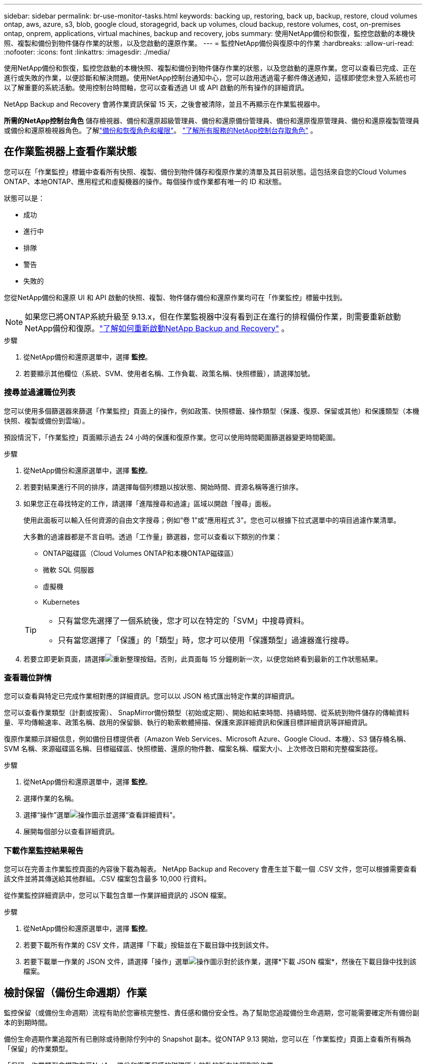 ---
sidebar: sidebar 
permalink: br-use-monitor-tasks.html 
keywords: backing up, restoring, back up, backup, restore, cloud volumes ontap, aws, azure, s3, blob, google cloud, storagegrid, back up volumes, cloud backup, restore volumes, cost, on-premises ontap, onprem, applications, virtual machines, backup and recovery, jobs 
summary: 使用NetApp備份和恢復，監控您啟動的本機快照、複製和備份到物件儲存作業的狀態，以及您啟動的還原作業。 
---
= 監控NetApp備份與復原中的作業
:hardbreaks:
:allow-uri-read: 
:nofooter: 
:icons: font
:linkattrs: 
:imagesdir: ./media/


[role="lead"]
使用NetApp備份和恢復，監控您啟動的本機快照、複製和備份到物件儲存作業的狀態，以及您啟動的還原作業。您可以查看已完成、正在進行或失敗的作業，以便診斷和解決問題。使用NetApp控制台通知中心，您可以啟用透過電子郵件傳送通知，這樣即使您未登入系統也可以了解重要的系統活動。使用控制台時間軸，您可以查看透過 UI 或 API 啟動的所有操作的詳細資訊。

NetApp Backup and Recovery 會將作業資訊保留 15 天，之後會被清除，並且不再顯示在作業監視器中。

*所需的NetApp控制台角色* 儲存檢視器、備份和還原超級管理員、備份和還原備份管理員、備份和還原復原管理員、備份和還原複製管理員或備份和還原檢視器角色。了解link:reference-roles.html["備份和恢復角色和權限"]。 https://docs.netapp.com/us-en/console-setup-admin/reference-iam-predefined-roles.html["了解所有服務的NetApp控制台存取角色"^] 。



== 在作業監視器上查看作業狀態

您可以在「作業監控」標籤中查看所有快照、複製、備份到物件儲存和復原作業的清單及其目前狀態。這包括來自您的Cloud Volumes ONTAP、本地ONTAP、應用程式和虛擬機器的操作。每個操作或作業都有唯一的 ID 和狀態。

狀態可以是：

* 成功
* 進行中
* 排隊
* 警告
* 失敗的


您從NetApp備份和還原 UI 和 API 啟動的快照、複製、物件儲存備份和還原作業均可在「作業監控」標籤中找到。


NOTE: 如果您已將ONTAP系統升級至 9.13.x，但在作業監視器中沒有看到正在進行的排程備份作業，則需要重新啟動NetApp備份和復原。link:reference-restart-backup.html["了解如何重新啟動NetApp Backup and Recovery"] 。

.步驟
. 從NetApp備份和還原選單中，選擇 *監控*。
. 若要顯示其他欄位（系統、SVM、使用者名稱、工作負載、政策名稱、快照標籤），請選擇加號。




=== 搜尋並過濾職位列表

您可以使用多個篩選器來篩選「作業監控」頁面上的操作，例如政策、快照標籤、操作類型（保護、復原、保留或其他）和保護類型（本機快照、複製或備份到雲端）。

預設情況下，「作業監控」頁面顯示過去 24 小時的保護和復原作業。您可以使用時間範圍篩選器變更時間範圍。

.步驟
. 從NetApp備份和還原選單中，選擇 *監控*。
. 若要對結果進行不同的排序，請選擇每個列標題以按狀態、開始時間、資源名稱等進行排序。
. 如果您正在尋找特定的工作，請選擇「進階搜尋和過濾」區域以開啟「搜尋」面板。
+
使用此面板可以輸入任何資源的自由文字搜尋；例如“卷 1”或“應用程式 3”。您也可以根據下拉式選單中的項目過濾作業清單。

+
大多數的過濾器都是不言自明。透過「工作量」篩選器，您可以查看以下類別的作業：

+
** ONTAP磁碟區（Cloud Volumes ONTAP和本機ONTAP磁碟區）
** 微軟 SQL 伺服器
** 虛擬機
** Kubernetes


+
[TIP]
====
** 只有當您先選擇了一個系統後，您才可以在特定的「SVM」中搜尋資料。
** 只有當您選擇了「保護」的「類型」時，您才可以使用「保護類型」過濾器進行搜尋。


====
. 若要立即更新頁面，請選擇image:button_refresh.png["重新整理"]按鈕。否則，此頁面每 15 分鐘刷新一次，以便您始終看到最新的工作狀態結果。




=== 查看職位詳情

您可以查看與特定已完成作業相對應的詳細資訊。您可以以 JSON 格式匯出特定作業的詳細資訊。

您可以查看作業類型（計劃或按需）、 SnapMirror備份類型（初始或定期）、開始和結束時間、持續時間、從系統到物件儲存的傳輸資料量、平均傳輸速率、政策名稱、啟用的保留鎖、執行的勒索軟體掃描、保護來源詳細資訊和保護目標詳細資訊等詳細資訊。

復原作業顯示詳細信息，例如備份目標提供者（Amazon Web Services、Microsoft Azure、Google Cloud、本機）、S3 儲存桶名稱、SVM 名稱、來源磁碟區名稱、目標磁碟區、快照標籤、還原的物件數、檔案名稱、檔案大小、上次修改日期和完整檔案路徑。

.步驟
. 從NetApp備份和還原選單中，選擇 *監控*。
. 選擇作業的名稱。
. 選擇“操作”選單image:icon-action.png["操作圖示"]並選擇“查看詳細資料”。
. 展開每個部分以查看詳細資訊。




=== 下載作業監控結果報告

您可以在完善主作業監控頁面的內容後下載為報表。 NetApp Backup and Recovery 會產生並下載一個 .CSV 文件，您可以根據需要查看該文件並將其傳送給其他群組。.CSV 檔案包含最多 10,000 行資料。

從作業監控詳細資訊中，您可以下載包含單一作業詳細資訊的 JSON 檔案。

.步驟
. 從NetApp備份和還原選單中，選擇 *監控*。
. 若要下載所有作業的 CSV 文件，請選擇「下載」按鈕並在下載目錄中找到該文件。
. 若要下載單一作業的 JSON 文件，請選擇「操作」選單image:icon-action.png["操作圖示"]對於該作業，選擇*下載 JSON 檔案*，然後在下載目錄中找到該檔案。




== 檢討保留（備份生命週期）作業

監控保留（或備份生命週期）流程有助於您審核完整性、責任感和備份安全性。為了幫助您追蹤備份生命週期，您可能需要確定所有備份副本的到期時間。

備份生命週期作業追蹤所有已刪除或待刪除佇列中的 Snapshot 副本。從ONTAP 9.13 開始，您可以在「作業監控」頁面上查看所有稱為「保留」的作業類型。

「保留」作業類型會擷取在受NetApp備份和復原保護的磁碟區上啟動的所有快照刪除作業。

.步驟
. 從NetApp備份和還原選單中，選擇 *監控*。
. 選擇“進階搜尋和過濾”區域以開啟搜尋面板。
. 選擇“保留”作為工作類型。




== 在NetApp控制台通知中心查看備份和還原警報

NetApp控制台通知中心追蹤您啟動的備份和復原作業的進度，以便您可以驗證作業是否成功。

除了查看通知中心的警報之外，您還可以配置控制台透過電子郵件發送某些類型的通知作為警報，這樣即使您未登入系統也可以了解重要的系統活動。 https://docs.netapp.com/us-en/console-setup-admin/task-monitor-cm-operations.html["了解有關通知中心以及如何發送備份和恢復作業警報電子郵件的更多信息"^] 。

通知中心顯示大量快照、複製、備份到雲端和復原事件，但只有某些事件會觸發電子郵件警報：

[cols="1,2,1,1"]
|===
| 操作類型 | 事件 | 警報級別 | 電子郵件已發送 


| 啟用設定 | 系統備份和恢復啟動失敗 | 錯誤 | 是的 


| 啟用設定 | 系統備份和恢復編輯失敗 | 錯誤 | 是的 


| 本地快照 | NetApp備份與還原暫存快照建立作業失敗 | 錯誤 | 是的 


| 複製 | NetApp Backup and Recovery 暫時複製作業失敗 | 錯誤 | 是的 


| 複製 | NetApp備份與復原複製暫停作業失敗 | 錯誤 | 不 


| 複製 | NetApp備份與復原複製中斷作業失敗 | 錯誤 | 不 


| 複製 | NetApp備份與復原複製重新同步作業失敗 | 錯誤 | 不 


| 複製 | NetApp備份與復原複製停止作業失敗 | 錯誤 | 不 


| 複製 | NetApp備份與還原複製反向重新同步作業失敗 | 錯誤 | 是的 


| 複製 | NetApp備份與復原複製刪除作業失敗 | 錯誤 | 是的 
|===

NOTE: 從ONTAP 9.13.0 開始，所有警報都會出現在Cloud Volumes ONTAP和本地ONTAP系統中。對於具有Cloud Volumes ONTAP 9.13.0 和本機ONTAP 的系統，僅出現與「復原作業已完成，但有警告」相關的警報。

預設情況下， NetApp控制台組織和帳戶管理員會收到所有「嚴重」和「建議」警報的電子郵件。預設情況下，所有其他使用者和收件者均設定為不接收任何通知電子郵件。電子郵件可以傳送給屬於您的NetApp雲端帳戶的任何控制台用戶，或任何其他需要了解備份和復原活動的收件者。

若要接收NetApp備份和還原電子郵件警報，您需要在通知設定頁面中選擇通知嚴重性類型「嚴重」、「警告」和「錯誤」。

https://docs.netapp.com/us-en/console-setup-admin/task-monitor-cm-operations.html["了解如何傳送備份和復原作業的警報電子郵件"^] 。

.步驟
. 從控制台選單中，選擇（image:icon_bell.png["通知鈴"] ）。
. 查看通知。




== 在控制台時間軸中查看操作活動

您可以在控制台時間軸中查看備份和復原作業的詳細資訊以進行進一步調查。控制台時間軸提供每個事件的詳細信息，無論是用戶發起的還是系統發起的，並顯示在 UI 中或透過 API 發起的操作。

https://docs.netapp.com/us-en/cloud-manager-setup-admin/task-monitor-cm-operations.html["了解時間軸和通知中心之間的區別"^] 。
